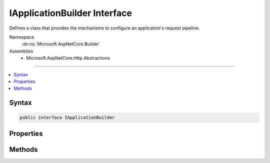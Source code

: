 

IApplicationBuilder Interface
=============================






Defines a class that provides the mechanisms to configure an application's request pipeline.


Namespace
    :dn:ns:`Microsoft.AspNetCore.Builder`
Assemblies
    * Microsoft.AspNetCore.Http.Abstractions

----

.. contents::
   :local:









Syntax
------

.. code-block:: csharp

    public interface IApplicationBuilder








.. dn:interface:: Microsoft.AspNetCore.Builder.IApplicationBuilder
    :hidden:

.. dn:interface:: Microsoft.AspNetCore.Builder.IApplicationBuilder

Properties
----------

.. dn:interface:: Microsoft.AspNetCore.Builder.IApplicationBuilder
    :noindex:
    :hidden:

    
    .. dn:property:: Microsoft.AspNetCore.Builder.IApplicationBuilder.ApplicationServices
    
        
    
        
        Gets or sets the :any:`System.IServiceProvider` that provides access to the application's service container.
    
        
        :rtype: System.IServiceProvider
    
        
        .. code-block:: csharp
    
            IServiceProvider ApplicationServices { get; set; }
    
    .. dn:property:: Microsoft.AspNetCore.Builder.IApplicationBuilder.Properties
    
        
    
        
        Gets a key/value collection that can be used to share data between middleware.
    
        
        :rtype: System.Collections.Generic.IDictionary<System.Collections.Generic.IDictionary`2>{System.String<System.String>, System.Object<System.Object>}
    
        
        .. code-block:: csharp
    
            IDictionary<string, object> Properties { get; }
    
    .. dn:property:: Microsoft.AspNetCore.Builder.IApplicationBuilder.ServerFeatures
    
        
    
        
        Gets the set of HTTP features the application's server provides.
    
        
        :rtype: Microsoft.AspNetCore.Http.Features.IFeatureCollection
    
        
        .. code-block:: csharp
    
            IFeatureCollection ServerFeatures { get; }
    

Methods
-------

.. dn:interface:: Microsoft.AspNetCore.Builder.IApplicationBuilder
    :noindex:
    :hidden:

    
    .. dn:method:: Microsoft.AspNetCore.Builder.IApplicationBuilder.Build()
    
        
    
        
        Builds the delegate used by this application to process HTTP requests.
    
        
        :rtype: Microsoft.AspNetCore.Http.RequestDelegate
        :return: The request handling delegate.
    
        
        .. code-block:: csharp
    
            RequestDelegate Build()
    
    .. dn:method:: Microsoft.AspNetCore.Builder.IApplicationBuilder.New()
    
        
    
        
        Creates a new :any:`Microsoft.AspNetCore.Builder.IApplicationBuilder` that shares the :dn:prop:`Microsoft.AspNetCore.Builder.IApplicationBuilder.Properties` of this 
        :any:`Microsoft.AspNetCore.Builder.IApplicationBuilder`\.
    
        
        :rtype: Microsoft.AspNetCore.Builder.IApplicationBuilder
        :return: The new :any:`Microsoft.AspNetCore.Builder.IApplicationBuilder`\.
    
        
        .. code-block:: csharp
    
            IApplicationBuilder New()
    
    .. dn:method:: Microsoft.AspNetCore.Builder.IApplicationBuilder.Use(System.Func<Microsoft.AspNetCore.Http.RequestDelegate, Microsoft.AspNetCore.Http.RequestDelegate>)
    
        
    
        
        Adds a middleware delegate to the application's request pipeline.
    
        
    
        
        :param middleware: The middleware delgate.
        
        :type middleware: System.Func<System.Func`2>{Microsoft.AspNetCore.Http.RequestDelegate<Microsoft.AspNetCore.Http.RequestDelegate>, Microsoft.AspNetCore.Http.RequestDelegate<Microsoft.AspNetCore.Http.RequestDelegate>}
        :rtype: Microsoft.AspNetCore.Builder.IApplicationBuilder
        :return: The :any:`Microsoft.AspNetCore.Builder.IApplicationBuilder`\.
    
        
        .. code-block:: csharp
    
            IApplicationBuilder Use(Func<RequestDelegate, RequestDelegate> middleware)
    

